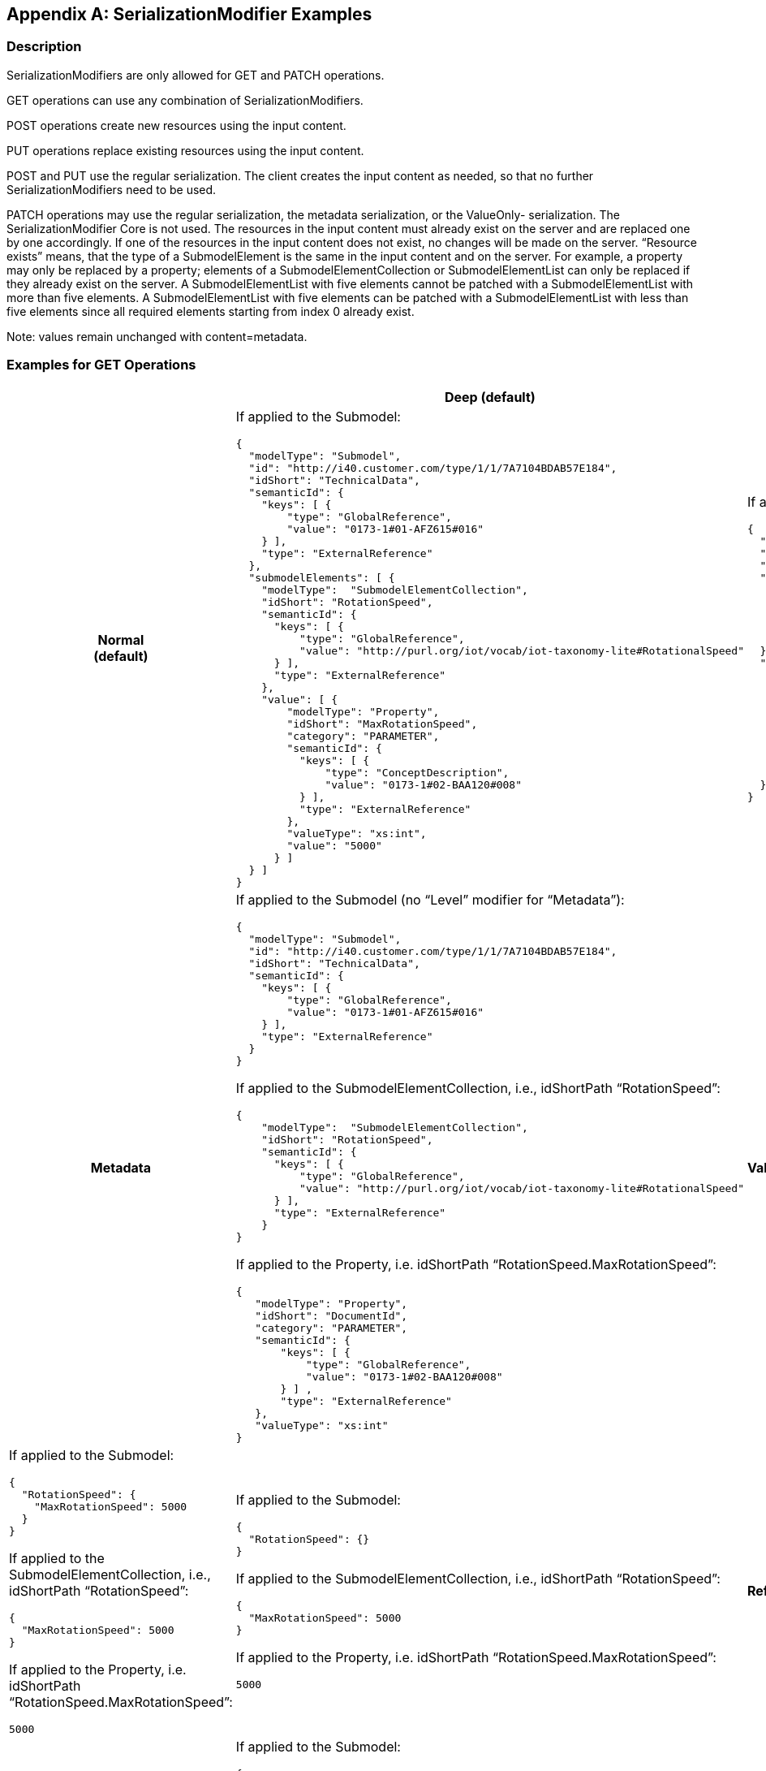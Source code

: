 [appendix]
== SerializationModifier Examples

=== Description

SerializationModifiers are only allowed for GET and PATCH operations.

GET operations can use any combination of SerializationModifiers.

POST operations create new resources using the input content.

PUT operations replace existing resources using the input content.

POST and PUT use the regular serialization. The client creates the input content as needed, so that no further SerializationModifiers need to be used.

PATCH operations may use the regular serialization, the metadata serialization, or the ValueOnly- serialization. The SerializationModifier Core is not used. The resources in the input content must already exist on the server and are replaced one by one accordingly. If one of the resources in the input content does not exist, no changes will be made on the server. “Resource exists” means, that the type of a SubmodelElement is the same in the input content and on the server. For example, a property may only be replaced by a property; elements of a SubmodelElementCollection or SubmodelElementList can only be replaced if they already exist on the server. A SubmodelElementList with five elements cannot be patched with a SubmodelElementList with more than five elements. A SubmodelElementList with five elements can be patched with a SubmodelElementList with less than five elements since all required elements starting from index 0 already exist.


====
Note: values remain unchanged with content=metadata.
====


=== Examples for GET Operations

[%autowidth, width="100%", cols="h,d,d",options="header",]
|===
| |*Deep (default)* |*Core*
|*Normal +
(default)* a|
If applied to the Submodel:

[source,json,linenums]
----
{
  "modelType": "Submodel",
  "id": "http://i40.customer.com/type/1/1/7A7104BDAB57E184",
  "idShort": "TechnicalData",
  "semanticId": {
    "keys": [ {
        "type": "GlobalReference",
        "value": "0173-1#01-AFZ615#016"
    } ],
    "type": "ExternalReference"
  },
  "submodelElements": [ {
    "modelType":  "SubmodelElementCollection",
    "idShort": "RotationSpeed",
    "semanticId": {
      "keys": [ {
          "type": "GlobalReference",
          "value": "http://purl.org/iot/vocab/iot-taxonomy-lite#RotationalSpeed"
      } ],
      "type": "ExternalReference"
    },
    "value": [ {
        "modelType": "Property",
        "idShort": "MaxRotationSpeed",
        "category": "PARAMETER",
        "semanticId": {
          "keys": [ {
              "type": "ConceptDescription",
              "value": "0173-1#02-BAA120#008"
          } ],
          "type": "ExternalReference"
        },
        "valueType": "xs:int",
        "value": "5000"
      } ]
  } ]
}

----

a|
If applied to the Submodel:

[source,json,linenums]
----
{
  "modelType": "Submodel",
  "id": "http://i40.customer.com/type/1/1/7A7104BDAB57E184",
  "idShort": "TechnicalData",
  "semanticId": {
    "keys": [ {
        "type": "GlobalReference",
        "value": "0173-1#01-AFZ615#016"
    } ],
    "type": "ExternalReference"
  },
  "submodelElements": [ {
    "modelType":  "SubmodelElementCollection",
    "idShort": "RotationSpeed",
    "semanticId": {
      "keys": [ {
          "type": "GlobalReference",
          "value": "http://purl.org/iot/vocab/iot-taxonomy-lite#RotationalSpeed"
      } ],
      "type": "ExternalReference"
    }
  } ]
}

----

|*Metadata* a|
If applied to the Submodel (no “Level” modifier for “Metadata”):

[source,json,linenums]
----
{
  "modelType": "Submodel",
  "id": "http://i40.customer.com/type/1/1/7A7104BDAB57E184",
  "idShort": "TechnicalData",
  "semanticId": {
    "keys": [ {
        "type": "GlobalReference",
        "value": "0173-1#01-AFZ615#016"
    } ],
    "type": "ExternalReference"
  }
}

----

If applied to the SubmodelElementCollection, i.e., idShortPath “RotationSpeed”:

[source,json,linenums]
----
{
    "modelType":  "SubmodelElementCollection",
    "idShort": "RotationSpeed",
    "semanticId": {
      "keys": [ {
          "type": "GlobalReference",
          "value": "http://purl.org/iot/vocab/iot-taxonomy-lite#RotationalSpeed"
      } ],
      "type": "ExternalReference"
    }
}

----

If applied to the Property, i.e. idShortPath “RotationSpeed.MaxRotationSpeed”:

[source,json,linenums]
----
{
   "modelType": "Property",
   "idShort": "DocumentId",
   "category": "PARAMETER",
   "semanticId": {
       "keys": [ {
           "type": "GlobalReference",
           "value": "0173-1#02-BAA120#008"
       } ] ,
       "type": "ExternalReference"
   },
   "valueType": "xs:int"
}

----

| *Value* a|
If applied to the Submodel:

[source,json,linenums]
----
{
  "RotationSpeed": {
    "MaxRotationSpeed": 5000
  }
}

----

If applied to the SubmodelElementCollection, i.e., idShortPath “RotationSpeed”:
[source,json,linenums]
----
{
  "MaxRotationSpeed": 5000
}

----

If applied to the Property, i.e. idShortPath “RotationSpeed.MaxRotationSpeed”:
[source,json,linenums]
----
5000

----

a|
If applied to the Submodel:

[source,json,linenums]
----
{
  "RotationSpeed": {}
}

----

If applied to the SubmodelElementCollection, i.e., idShortPath “RotationSpeed”:
[source,json,linenums]
----
{
  "MaxRotationSpeed": 5000
}

----

If applied to the Property, i.e. idShortPath “RotationSpeed.MaxRotationSpeed”:
[source,json,linenums]
----
5000

----


|*Reference* a|
Not allowed, see Clause 12.8:

“The combination of Level=Deep and Content=Reference is not allowed.”

a|
If applied to the Submodel:

[source,json,linenums]
----
{
  "keys": [ {
     "type": "Submodel",
     "value": "http://i40.customer.com/type/1/1/7A7104BDAB57E184"
  } ],
  "type": "ModelReference"
}
----


If applied to the Property inside the SubmodelElementCollection, i.e. idShortPath “RotationSpeed.MaxRotationSpeed”:

[source,json,linenums]
----
{
  "keys": [ {
     "type": "Submodel",
     "value": "http://i40.customer.com/type/1/1/7A7104BDAB57E184"
  }, {
     "type": "SubmodelElementCollection",
     "value": "RotationSpeed"
  }, {
     "type": "Property",
     "value": "MaxRotationSpeed"
  }],
  "type": "ModelReference"
}

----

|*Path* a|
If applied to the Submodel:

[source,json,linenums]
----
[
  "TechnicalData"
  "TechnicalData.RotationSpeed",
  "TechnicalData.RotationSpeed.MaxRotationSpeed"
]

----
If applied to the SubmodelElementCollection:

[source,json,linenums]
----
[
   "RotationSpeed.MaxRotationSpeed"
]


----

a|
If applied to the Submodel:

[source,json,linenums]
----
[
  "TechnicalData"
  "TechnicalData.RotationSpeed"
]

----

If applied to the Property inside the SubmodelElementCollection:

[source,json,linenums]
----
[
   "MaxRotationSpeed"
]

----


If applied to the Property inside the SubmodelElementCollection:

[source,json,linenums]
----
[ ]
----

|===

=== Examples for PATCH Operations 

[%autowidth, width="100%", cols="h,d"]
|===
| |*Deep (default)*
|*Normal (default)* a|
If applied to the Submodel:

[source,json,linenums]
----
{
  "modelType": "Submodel",
  "id": "http://i40.customer.com/type/1/1/7A7104BDAB57E184",
  "idShort": "TechnicalData",
  "semanticId": {
    "keys": [ {
        "type": "GlobalReference",
        "value": "0173-1#01-AFZ615#016"
    } ],
    "type": "ExternalReference"
  },
  "submodelElements": [ {
    "modelType":  "SubmodelElementCollection",
    "idShort": "RotationSpeed",
        "semanticId": {
      "keys": [ {
          "type": "GlobalReference",
          "value": "http://purl.org/iot/vocab/iot-taxonomy-lite#RotationalSpeed"
      } ],
      "type": "ExternalReference"
    },
    "value": [ {
        "modelType": "Property",
        "idShort": "MaxRotationSpeed",
        "category": "PARAMETER",
        "semanticId": {
          "keys": [ {
              "type": "ConceptDescription",
              "value": "0173-1#02-BAA120#008"
          } ],
          "type": "ExternalReference"
        },
        "valueType": "xs:int",
        "value": "5000"
      } ]
  } ]
}
----

If applied to the SubmodelElementCollection, i.e. idShortPath “OperatingManual”:

[source,json,linenums]
----
{
    "modelType":  "SubmodelElementCollection",
    "idShort": "RotationSpeed",
    "semanticId": {
      "keys": [ {
          "type": "GlobalReference",
          "value": "http://purl.org/iot/vocab/iot-taxonomy-lite#RotationalSpeed"
      } ],
      "type": "ExternalReference"
    },
    "value": [ {
        "modelType": "Property",
        "idShort": "MaxRotationSpeed",
        "category": "PARAMETER",
        "semanticId": {
          "keys": [ {
              "type": "ConceptDescription",
              "value": "0173-1#02-BAA120#008"
          } ],
          "type": "ExternalReference"
        },
        "valueType": "xs:int",
        "value": "5000"
   } ]
}

----

If applied to the Property, i.e. idShortPath “OperatingManual.DocumentId”:

[source,json,linenums]
----
{
  "modelType": "Property",
  "idShort": "MaxRotationSpeed",
  "category": "PARAMETER",
  "semanticId": {
    "keys": [ {
      "type": "ConceptDescription",
      "value": "0173-1#02-BAA120#008"
    } ],
    "type": "ExternalReference"
  },
  "valueType": "xs:int",
  "value": "5000"
}
----

|*Metadata* a|
If applied to the Submodel:

[source,json,linenums]
----
{
  "modelType": "Submodel",
  "id": "http://i40.customer.com/type/1/1/7A7104BDAB57E184",
  "idShort": "TechnicalData"
}
----

If applied to the SubmodelElementCollection, i.e. idShortPath “RotationSpeed”:

[source,json,linenums]
----
{
    "modelType":  "SubmodelElementCollection",
    "idShort": "RotationSpeed",
    "semanticId": {
      "keys": [ {
          "type": "GlobalReference",
          "value": "http://purl.org/iot/vocab/iot-taxonomy-lite#RotationalSpeed"
      } ],
      "type": "ExternalReference"
    }
}
----

If applied to the Property, i.e. idShortPath “RotationSpeed.MaxRotationSpeed”:

[source,json,linenums]
----
{
  "modelType": "Property",
  "idShort": "MaxRotationSpeed",
  "category": "PARAMETER",
  "semanticId": {
    "keys": [ {
        "type": "ConceptDescription",
        "value": "0173-1#02-BAA120#008"
    } ],
    "type": "ExternalReference"
  }
}
----

|*Value* a|
If applied to the Submodel:

[source,json,linenums]
----
{
  "RotationSpeed": {
    "MaxRotationSpeed": 5000
  }
}
----

If applied to the SubmodelElementCollection, i.e. idShortPath “RotationSpeed”:

[source,json,linenums]
----
{
  "MaxRotationSpeed": 5000
}
----

If applied to the Property, i.e. idShortPath “RotationSpeed.MaxRotationSpeed”:

[source,json,linenums]
----
5000
----

|===




